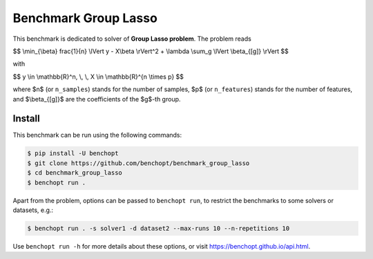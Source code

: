 Benchmark Group Lasso
=====================
|Build Status| |Python 3.6+|

This benchmark is dedicated to solver of **Group Lasso problem**. The problem reads

$$
\\min_{\\beta} \frac{1}{n} \\lVert y - X\\beta \\rVert^2 + \\lambda \\sum_g \\lVert \\beta_{[g]} \\rVert
$$

with

$$
y \\in \\mathbb{R}^n, \\, \\, X \\in \\mathbb{R}^{n \\times p}
$$

where $n$ (or ``n_samples``) stands for the number of samples, $p$ (or ``n_features``) stands for the number of features, and  $\\beta_{[g]}$ are the coefficients of the $g$-th group.


Install
-------

This benchmark can be run using the following commands:

.. code-block::

   $ pip install -U benchopt
   $ git clone https://github.com/benchopt/benchmark_group_lasso
   $ cd benchmark_group_lasso
   $ benchopt run .

Apart from the problem, options can be passed to ``benchopt run``, to restrict the benchmarks to some solvers or datasets, e.g.:

.. code-block::

	$ benchopt run . -s solver1 -d dataset2 --max-runs 10 --n-repetitions 10


Use ``benchopt run -h`` for more details about these options, or visit https://benchopt.github.io/api.html.



.. |Build Template| image:: https://github.com/benchopt/template_benchmark/workflows/Tests/badge.svg
   :target: https://github.com/benchopt/template_benchmark/actions
.. |Build Status| image:: https://github.com/Badr-MOUFAD/benchmark_group_lasso/workflows/Tests/badge.svg
   :target: https://github.com/Badr-MOUFAD/benchmark_group_lasso/actions
.. |Python 3.6+| image:: https://img.shields.io/badge/python-3.6%2B-blue
   :target: https://www.python.org/downloads/release/python-360/
